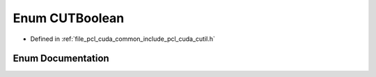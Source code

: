 .. _exhale_enum_cutil_8h_1af15ae65c5b0b79d478ebb24b70cd4b6c:

Enum CUTBoolean
===============

- Defined in :ref:`file_pcl_cuda_common_include_pcl_cuda_cutil.h`


Enum Documentation
------------------


.. doxygenenum:: CUTBoolean
